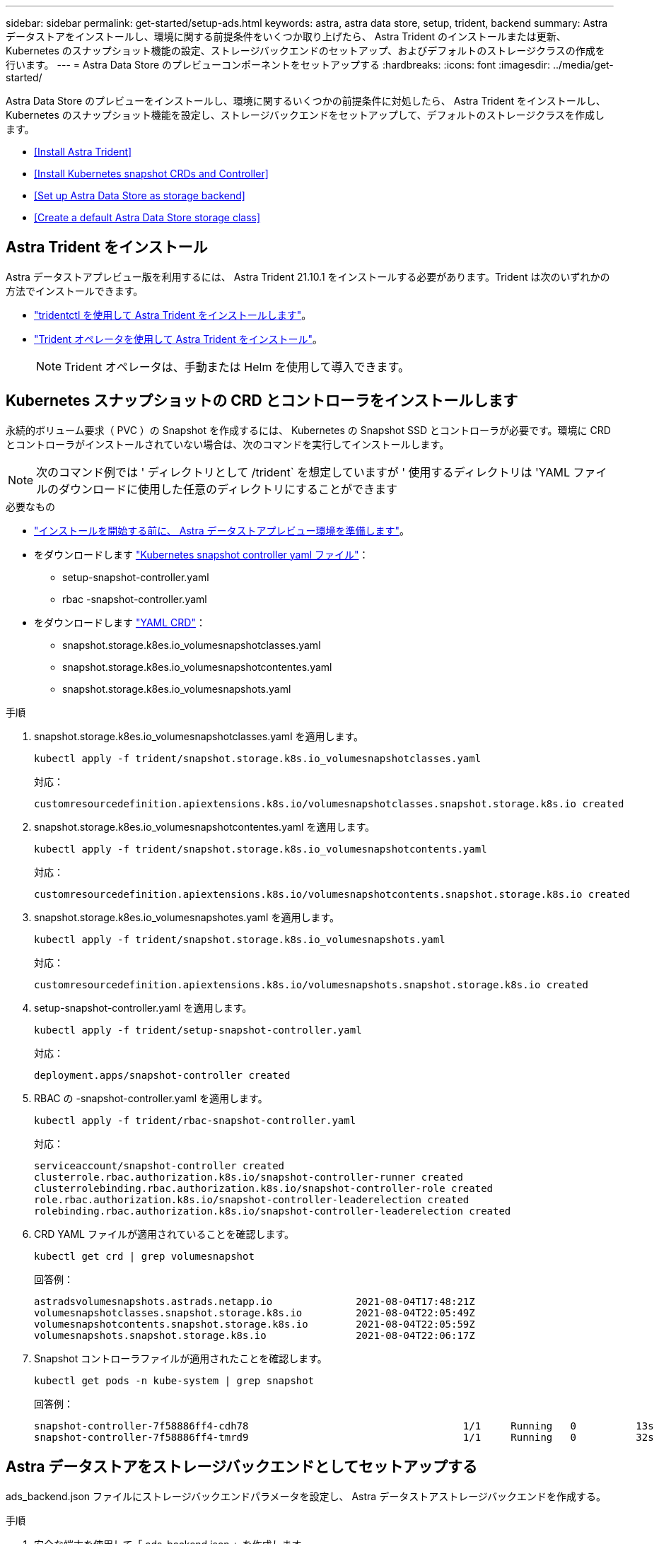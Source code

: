 ---
sidebar: sidebar 
permalink: get-started/setup-ads.html 
keywords: astra, astra data store, setup, trident, backend 
summary: Astra データストアをインストールし、環境に関する前提条件をいくつか取り上げたら、 Astra Trident のインストールまたは更新、 Kubernetes のスナップショット機能の設定、ストレージバックエンドのセットアップ、およびデフォルトのストレージクラスの作成を行います。 
---
= Astra Data Store のプレビューコンポーネントをセットアップする
:hardbreaks:
:icons: font
:imagesdir: ../media/get-started/


Astra Data Store のプレビューをインストールし、環境に関するいくつかの前提条件に対処したら、 Astra Trident をインストールし、 Kubernetes のスナップショット機能を設定し、ストレージバックエンドをセットアップして、デフォルトのストレージクラスを作成します。

* <<Install Astra Trident>>
* <<Install Kubernetes snapshot CRDs and Controller>>
* <<Set up Astra Data Store as storage backend>>
* <<Create a default Astra Data Store storage class>>




== Astra Trident をインストール

Astra データストアプレビュー版を利用するには、 Astra Trident 21.10.1 をインストールする必要があります。Trident は次のいずれかの方法でインストールできます。

* https://docs.netapp.com/us-en/trident/trident-get-started/kubernetes-deploy-tridentctl.html["tridentctl を使用して Astra Trident をインストールします"^]。
* https://docs.netapp.com/us-en/trident/trident-get-started/kubernetes-deploy-operator.html["Trident オペレータを使用して Astra Trident をインストール"^]。
+

NOTE: Trident オペレータは、手動または Helm を使用して導入できます。





== Kubernetes スナップショットの CRD とコントローラをインストールします

永続的ボリューム要求（ PVC ）の Snapshot を作成するには、 Kubernetes の Snapshot SSD とコントローラが必要です。環境に CRD とコントローラがインストールされていない場合は、次のコマンドを実行してインストールします。


NOTE: 次のコマンド例では ' ディレクトリとして /trident` を想定していますが ' 使用するディレクトリは 'YAML ファイルのダウンロードに使用した任意のディレクトリにすることができます

.必要なもの
* link:requirements.html["インストールを開始する前に、 Astra データストアプレビュー環境を準備します"]。
* をダウンロードします link:https://github.com/kubernetes-csi/external-snapshotter/tree/master/deploy/kubernetes/snapshot-controller["Kubernetes snapshot controller yaml ファイル"^]：
+
** setup-snapshot-controller.yaml
** rbac -snapshot-controller.yaml


* をダウンロードします link:https://github.com/kubernetes-csi/external-snapshotter/tree/master/client/config/crd["YAML CRD"^]：
+
** snapshot.storage.k8es.io_volumesnapshotclasses.yaml
** snapshot.storage.k8es.io_volumesnapshotcontentes.yaml
** snapshot.storage.k8es.io_volumesnapshots.yaml




.手順
. snapshot.storage.k8es.io_volumesnapshotclasses.yaml を適用します。
+
[listing]
----
kubectl apply -f trident/snapshot.storage.k8s.io_volumesnapshotclasses.yaml
----
+
対応：

+
[listing]
----
customresourcedefinition.apiextensions.k8s.io/volumesnapshotclasses.snapshot.storage.k8s.io created
----
. snapshot.storage.k8es.io_volumesnapshotcontentes.yaml を適用します。
+
[listing]
----
kubectl apply -f trident/snapshot.storage.k8s.io_volumesnapshotcontents.yaml
----
+
対応：

+
[listing]
----
customresourcedefinition.apiextensions.k8s.io/volumesnapshotcontents.snapshot.storage.k8s.io created
----
. snapshot.storage.k8es.io_volumesnapshotes.yaml を適用します。
+
[listing]
----
kubectl apply -f trident/snapshot.storage.k8s.io_volumesnapshots.yaml
----
+
対応：

+
[listing]
----
customresourcedefinition.apiextensions.k8s.io/volumesnapshots.snapshot.storage.k8s.io created
----
. setup-snapshot-controller.yaml を適用します。
+
[listing]
----
kubectl apply -f trident/setup-snapshot-controller.yaml
----
+
対応：

+
[listing]
----
deployment.apps/snapshot-controller created
----
. RBAC の -snapshot-controller.yaml を適用します。
+
[listing]
----
kubectl apply -f trident/rbac-snapshot-controller.yaml
----
+
対応：

+
[listing]
----
serviceaccount/snapshot-controller created
clusterrole.rbac.authorization.k8s.io/snapshot-controller-runner created
clusterrolebinding.rbac.authorization.k8s.io/snapshot-controller-role created
role.rbac.authorization.k8s.io/snapshot-controller-leaderelection created
rolebinding.rbac.authorization.k8s.io/snapshot-controller-leaderelection created
----
. CRD YAML ファイルが適用されていることを確認します。
+
[listing]
----
kubectl get crd | grep volumesnapshot
----
+
回答例：

+
[listing]
----
astradsvolumesnapshots.astrads.netapp.io              2021-08-04T17:48:21Z
volumesnapshotclasses.snapshot.storage.k8s.io         2021-08-04T22:05:49Z
volumesnapshotcontents.snapshot.storage.k8s.io        2021-08-04T22:05:59Z
volumesnapshots.snapshot.storage.k8s.io               2021-08-04T22:06:17Z
----
. Snapshot コントローラファイルが適用されたことを確認します。
+
[listing]
----
kubectl get pods -n kube-system | grep snapshot
----
+
回答例：

+
[listing]
----
snapshot-controller-7f58886ff4-cdh78                                    1/1     Running   0          13s
snapshot-controller-7f58886ff4-tmrd9                                    1/1     Running   0          32s
----




== Astra データストアをストレージバックエンドとしてセットアップする

ads_backend.json ファイルにストレージバックエンドパラメータを設定し、 Astra データストアストレージバックエンドを作成する。

.手順
. 安全な端末を使用して「 ads_backend.json 」を作成します。
+
[listing]
----
vi ads_backend.json
----
. JSON ファイルを設定します。
+
.. 「 cluster 」の値を Astra Data Store クラスタのクラスタ名に変更します。
.. 「 namespace 」の値を、ボリュームの作成に使用するネームスペースに変更します。
.. バックエンドではなく 'exportpolicy-CR を設定している場合を除き 'autoExportPolicy' の値を true に変更します
.. 「 autoExportCIDRs 」リストに、アクセスを許可する IP アドレスを入力します。すべてを許可するには '0.0.0.0/0` を使用します
.. 「 kubeconfig 」の値については、次の手順を実行します。
+
... .kube/config YAML ファイルをスペースなしの JSON 形式に変換して最小化します。
+
変換例：

+
[listing]
----
python3 -c 'import sys, yaml, json; json.dump(yaml.load(sys.stdin), sys.stdout, indent=None)' < ~/.kube/config > kubeconf.json
----
... base64 としてエンコードし、 base64 出力を「 kubeconfig 」値に使用します。
+
エンコーディングの例：

+
[listing]
----
cat kubeconf.json | base64 | tr -d '\n'
----




+
[listing, subs="+quotes"]
----
{
    "version": 1,
    "storageDriverName": "astrads-nas",
    "storagePrefix": "",
    *"cluster": "example-1234584",*
    *"namespace": "astrads-system",*
    *"autoExportPolicy": true,*
    *"autoExportCIDRs": ["0.0.0.0/0"],*
    *"kubeconfig": "<base64_output_of_kubeconf_json>",*
    "debugTraceFlags": {"method": true, "api": true},
    "labels": {"cloud": "on-prem", "creator": "trident-dev"},
    "defaults": {
        "qosPolicy": "bronze"
    },
    "storage": [
        {
            "labels": {
                "performance": "extreme"
            },
            "defaults": {
                "qosPolicy": "bronze"
            }
        },
        {
            "labels": {
                "performance": "premium"
            },
            "defaults": {
                "qosPolicy": "bronze",
            }
        },
        {
            "labels": {
                "performance": "standard"
            },
            "defaults": {
                "qosPolicy": "bronze"
            }
        }
    ]
}
----
. Trident インストーラをダウンロードしたディレクトリに移動します。
+
[listing]
----
cd <trident-installer or path to folder containing tridentctl>
----
. ストレージバックエンドを作成します。
+
[listing]
----
./tridentctl create backend -f ads_backend.json -n trident
----
+
回答例：

+
[listing]
----
+------------------+----------------+--------------------------------------+--------+---------+
|       NAME       | STORAGE DRIVER |                 UUID                 | STATE  | VOLUMES |
+------------------+----------------+--------------------------------------+--------+---------+
| example-1234584  | astrads-nas    | 2125fa7a-730e-43c8-873b-6012fcc3b527 | online |       0 |
+------------------+----------------+--------------------------------------+--------+---------+
----




== Default Astra Data Store ストレージクラスを作成

Astra Trident のデフォルトのストレージクラスを作成し、ストレージバックエンドに適用

.手順
. trident-csi ストレージクラスを作成します。
+
.. ads _sc_example.yaml を作成します：
+
[listing]
----
vi ads_sc_example.yaml
----
+
対応：

+
[listing]
----
apiVersion: storage.k8s.io/v1
kind: StorageClass
metadata:
  name: trident-csi
provisioner: csi.trident.netapp.io
reclaimPolicy: Delete
volumeBindingMode: Immediate
allowVolumeExpansion: true
mountOptions:
  - vers=4
----
.. trident-csi の作成：
+
[listing]
----
kubectl create -f ads_sc_example.yaml
----
+
対応：

+
[listing]
----
storageclass.storage.k8s.io/trident-csi created
----


. ストレージクラスが追加されたことを確認します。
+
[listing]
----
kubectl get storageclass -A
----
+
対応：

+
[listing]
----
NAME          PROVISIONER             RECLAIMPOLICY   VOLUMEBINDINGMODE   ALLOWVOLUMEEXPANSION   AGE
trident-csi   csi.trident.netapp.io   Delete          Immediate           true                   6h29m
----
. Trident インストーラをダウンロードしたディレクトリに移動します。
+
[listing]
----
cd <trident-installer or path to folder containing tridentctl>
----
. Astra Trident バックエンドがデフォルトのストレージクラスパラメータで更新されたことを確認します。
+
[listing]
----
./tridentctl get backend -n trident -o yaml
----
+
回答例：

+
[listing, subs="+quotes"]
----
items:
- backendUUID: 2125fa7a-730e-43c8-873b-6012fcc3b527
  config:
    autoExportCIDRs:
    - 0.0.0.0/0
    autoExportPolicy: true
    backendName: ""
    cluster: example-1234584
    credentials: null
    debug: false
    debugTraceFlags:
      api: true
      method: true
    defaults:
      exportPolicy: default
      qosPolicy: bronze
      size: 1G
      snapshotDir: "false"
      snapshotPolicy: none
    disableDelete: false
    kubeconfig: <ID>
    labels:
      cloud: on-prem
      creator: trident-dev
    limitVolumeSize: ""
    namespace: astrads-system
    nfsMountOptions: ""
    region: ""
    serialNumbers: null
    storage:
    - defaults:
        exportPolicy: ""
        qosPolicy: bronze
        size: ""
        snapshotDir: ""
        snapshotPolicy: ""
      labels:
        performance: extreme
      region: ""
      supportedTopologies: null
      zone: ""
    - defaults:
        exportPolicy: ""
        qosPolicy: bronze
        size: ""
        snapshotDir: ""
        snapshotPolicy: ""
      labels:
        performance: premium
      region: ""
      supportedTopologies: null
      zone: ""
    - defaults:
        exportPolicy: ""
        qosPolicy: bronze
        size: ""
        snapshotDir: ""
        snapshotPolicy: ""
      labels:
        performance: standard
      region: ""
      supportedTopologies: null
      zone: ""
    storageDriverName: astrads-nas
    storagePrefix: ""
    supportedTopologies: null
    version: 1
    zone: ""
  configRef: ""
  name: example-1234584
  online: true
  protocol: file
  state: online
  storage:
    example-1234584_pool_0:
      name: example-1234584_pool_0
      storageAttributes:
        backendType:
          offer:
          - astrads-nas
        clones:
          offer: true
        encryption:
          offer: false
        labels:
          offer:
            cloud: on-prem
            creator: trident-dev
            performance: extreme
        snapshots:
          offer: true
      storageClasses:
      - trident-csi
      supportedTopologies: null
    example-1234584_pool_1:
      name: example-1234584_pool_1
      storageAttributes:
        backendType:
          offer:
          - astrads-nas
        clones:
          offer: true
        encryption:
          offer: false
        labels:
          offer:
            cloud: on-prem
            creator: trident-dev
            performance: premium
        snapshots:
          offer: true
      storageClasses:
      - trident-csi
      supportedTopologies: null
    example-1234584_pool_2:
      name: example-1234584_pool_2
      storageAttributes:
        backendType:
          offer:
          - astrads-nas
        clones:
          offer: true
        encryption:
          offer: false
        labels:
          offer:
            cloud: on-prem
            creator: trident-dev
            performance: standard
        snapshots:
          offer: true
      storageClasses:
      *- trident-csi*
      supportedTopologies: null
  volumes: []
----


